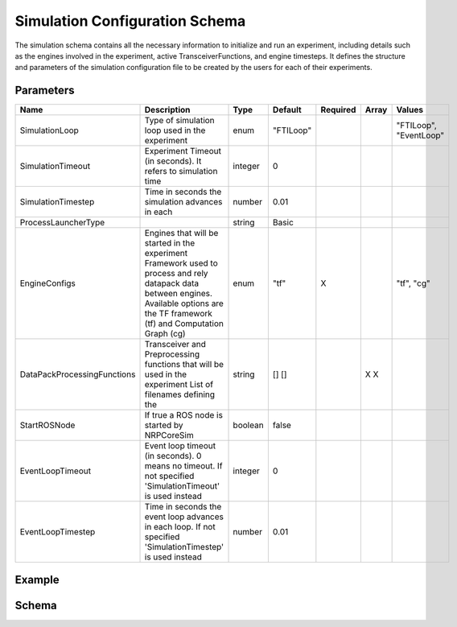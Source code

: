 .. index:: pair: page; Simulation Configuration Schema
.. _doxid-simulation_schema:

Simulation Configuration Schema
===============================

The simulation schema contains all the necessary information to initialize and run an experiment, including details such as the engines involved in the experiment, active TransceiverFunctions, and engine timesteps. It defines the structure and parameters of the simulation configuration file to be created by the users for each of their experiments.



.. _doxid-simulation_schema_1simulation_schema_parameters:

Parameters
~~~~~~~~~~

===========================  ========================================================================================================================================  =======  =========  ========  =====  ======================  
Name                         Description                                                                                                                               Type     Default    Required  Array  Values                  
===========================  ========================================================================================================================================  =======  =========  ========  =====  ======================  
SimulationLoop               Type of simulation loop used in the experiment                                                                                            enum     "FTILoop"                   "FTILoop", "EventLoop"  
SimulationTimeout            Experiment Timeout (in seconds). It refers to simulation time                                                                             integer  0                                                   
SimulationTimestep           Time in seconds the simulation advances in each                                                                                           number   0.01                                                
ProcessLauncherType                                                                                                                                                    string   Basic                                               
EngineConfigs                Engines that will be started in the experiment                                                                                                                X                                        
                             Framework used to process and rely datapack data between engines. Available options are the TF framework (tf) and Computation Graph (cg)  enum     "tf"                        "tf", "cg"              
DataPackProcessingFunctions  Transceiver and Preprocessing functions that will be used in the experiment                                                                        []                   X                              
                             List of filenames defining the                                                                                                            string   []                   X                              
StartROSNode                 If true a ROS node is started by NRPCoreSim                                                                                               boolean  false                                               
EventLoopTimeout             Event loop timeout (in seconds). 0 means no timeout. If not specified 'SimulationTimeout' is used instead                                 integer  0                                                   
EventLoopTimestep            Time in seconds the event loop advances in each loop. If not specified 'SimulationTimestep' is used instead                               number   0.01                                                
===========================  ========================================================================================================================================  =======  =========  ========  =====  ======================





.. _doxid-simulation_schema_1simulation_schema_example:

Example
~~~~~~~

.. ref-code-block:: cpp

	{
	    "SimulationName": "tf_exchange",
	    "SimulationDescription": "Launch two python engines. Engine1 will offer the current time as a datapack. tf_1 will request said datapack and send it to Engine2. Engine2 will receive the time and display it",
	    "SimulationTimeout": 1,
	    "EngineConfigs": 
	    [
	        {
	            "EngineType": "python_json",
	            "EngineName": "python_1",
	            "PythonFileName": "engine_1.py"
	        },
	        {
	            "EngineType": "python_json",
	            "EngineName": "python_2",
	            "PythonFileName": "engine_2.py"
	        }
	    ],
	    "DataPackProcessingFunctions":
	    [
	        {
	            "Name": "tf_1",
	            "FileName": "tf_1.py"
	        }
	    ]
	}





.. _doxid-simulation_schema_1simulation_schema_schema:

Schema
~~~~~~

.. ref-code-block:: cpp

	{
	  "$schema": "http://json-schema.org/draft-07/schema#",
	  "title": "Simulation",
	  "description": "Simulation configuration schema. Specify an experiment using multiple engines and transceiver functions.",
	  "$id": "#Simulation",
	  "type": "object",
	  "properties" : {
	    "SimulationLoop" : {
	      "enum" : ["FTILoop", "EventLoop"],
	      "default": "FTILoop",
	      "description": "Type of simulation loop used in the experiment"
	    },
	    "SimulationTimeout" : {
	      "type" : "integer",
	      "default": 0,
	      "description": "Experiment Timeout (in seconds). It refers to simulation time."
	    },
	    "SimulationTimestep" : {
	      "type" : "number",
	      "default": 0.01,
	      "description": "Time in seconds the simulation advances in each Simulation Loop. It refers to simulation time."
	    },
	    "DataPackProcessor" : {
	      "type" : "string",
	      "enum" :  ["tf", "cg"],
	      "default": "tf",
	      "description": "Framework used to process and rely datapack data between engines. Available options are the TF framework (tf) and Computation Graph (cg)"
	    },
	    "ProcessLauncherType" : {
	      "type" : "string",
	      "default": "Basic",
	      "description": "ProcessLauncher type to be used for launching engine processes"
	    },
	    "EngineConfigs" : {
	      "type" : "array",
	      "items": {"$ref": "https://neurorobotics.net/engines/engine_base.json#EngineBase"},
	      "description": "Engines that will be started in the experiment"
	    },
	    "DataPackProcessingFunctions" : {
	      "type" : "array",
	      "items": {"$ref": "https://neurorobotics.net/transceiver_function.json#TransceiverFunction"},
	      "description": "Transceiver and Preprocessing functions that will be used in the experiment"
	    },
	    "ComputationalGraph" : {
	      "type" : "array",
	      "items": "string",
	      "description": "List of filenames defining the ComputationalGraph that will be used in the experiment"
	    },
	    "StartROSNode" : {
	      "type": "boolean",
	      "default": false,
	      "description": "If true a ROS node is started by NRPCoreSim"
	    },
	    "EventLoopTimeout" : {
	      "type" : "integer",
	      "description": "Event loop timeout (in seconds). 0 means no timeout. If not specified 'SimulationTimeout' is used instead"
	    },
	    "EventLoopTimestep" : {
	      "type" : "number",
	      "description": "Time length (in seconds) of each loop, i.e it is the inverse of the Event Loop frequency. If not specified 'SimulationTimestep' is used instead"
	    }
	  },
	  "required": []
	}

